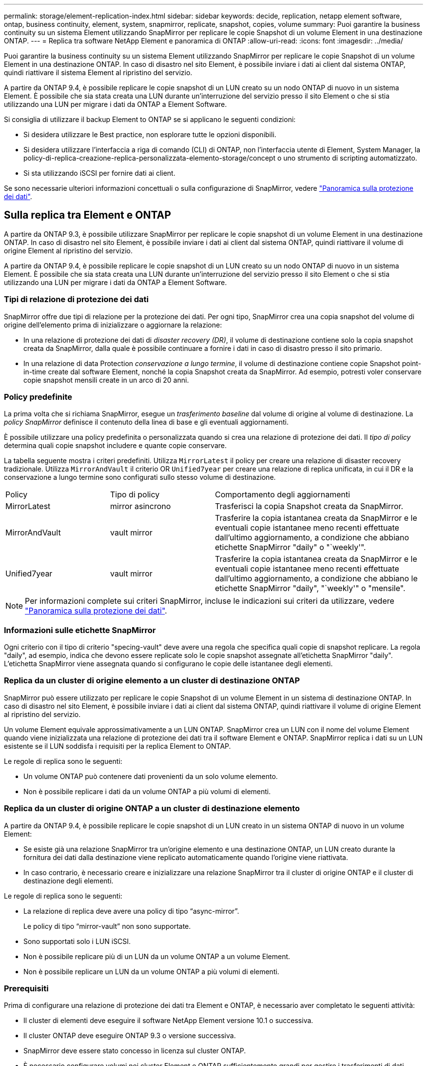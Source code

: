 ---
permalink: storage/element-replication-index.html 
sidebar: sidebar 
keywords: decide, replication, netapp element software, ontap, business continuity, element, system, snapmirror, replicate, snapshot, copies, volume 
summary: Puoi garantire la business continuity su un sistema Element utilizzando SnapMirror per replicare le copie Snapshot di un volume Element in una destinazione ONTAP. 
---
= Replica tra software NetApp Element e panoramica di ONTAP
:allow-uri-read: 
:icons: font
:imagesdir: ../media/


[role="lead"]
Puoi garantire la business continuity su un sistema Element utilizzando SnapMirror per replicare le copie Snapshot di un volume Element in una destinazione ONTAP. In caso di disastro nel sito Element, è possibile inviare i dati ai client dal sistema ONTAP, quindi riattivare il sistema Element al ripristino del servizio.

A partire da ONTAP 9.4, è possibile replicare le copie snapshot di un LUN creato su un nodo ONTAP di nuovo in un sistema Element. È possibile che sia stata creata una LUN durante un'interruzione del servizio presso il sito Element o che si stia utilizzando una LUN per migrare i dati da ONTAP a Element Software.

Si consiglia di utilizzare il backup Element to ONTAP se si applicano le seguenti condizioni:

* Si desidera utilizzare le Best practice, non esplorare tutte le opzioni disponibili.
* Si desidera utilizzare l'interfaccia a riga di comando (CLI) di ONTAP, non l'interfaccia utente di Element, System Manager, la policy-di-replica-creazione-replica-personalizzata-elemento-storage/concept o uno strumento di scripting automatizzato.
* Si sta utilizzando iSCSI per fornire dati ai client.


Se sono necessarie ulteriori informazioni concettuali o sulla configurazione di SnapMirror, vedere link:https://docs.netapp.com/us-en/ontap/data-protection-disaster-recovery/index.html["Panoramica sulla protezione dei dati"^].



== Sulla replica tra Element e ONTAP

A partire da ONTAP 9.3, è possibile utilizzare SnapMirror per replicare le copie snapshot di un volume Element in una destinazione ONTAP. In caso di disastro nel sito Element, è possibile inviare i dati ai client dal sistema ONTAP, quindi riattivare il volume di origine Element al ripristino del servizio.

A partire da ONTAP 9.4, è possibile replicare le copie snapshot di un LUN creato su un nodo ONTAP di nuovo in un sistema Element. È possibile che sia stata creata una LUN durante un'interruzione del servizio presso il sito Element o che si stia utilizzando una LUN per migrare i dati da ONTAP a Element Software.



=== Tipi di relazione di protezione dei dati

SnapMirror offre due tipi di relazione per la protezione dei dati. Per ogni tipo, SnapMirror crea una copia snapshot del volume di origine dell'elemento prima di inizializzare o aggiornare la relazione:

* In una relazione di protezione dei dati di _disaster recovery (DR)_, il volume di destinazione contiene solo la copia snapshot creata da SnapMirror, dalla quale è possibile continuare a fornire i dati in caso di disastro presso il sito primario.
* In una relazione di data Protection _conservazione a lungo termine_, il volume di destinazione contiene copie Snapshot point-in-time create dal software Element, nonché la copia Snapshot creata da SnapMirror. Ad esempio, potresti voler conservare copie snapshot mensili create in un arco di 20 anni.




=== Policy predefinite

La prima volta che si richiama SnapMirror, esegue un _trasferimento baseline_ dal volume di origine al volume di destinazione. La _policy SnapMirror_ definisce il contenuto della linea di base e gli eventuali aggiornamenti.

È possibile utilizzare una policy predefinita o personalizzata quando si crea una relazione di protezione dei dati. Il _tipo di policy_ determina quali copie snapshot includere e quante copie conservare.

La tabella seguente mostra i criteri predefiniti. Utilizza `MirrorLatest` il policy per creare una relazione di disaster recovery tradizionale. Utilizza `MirrorAndVault` il criterio OR `Unified7year` per creare una relazione di replica unificata, in cui il DR e la conservazione a lungo termine sono configurati sullo stesso volume di destinazione.

[cols="25,25,50"]
|===


| Policy | Tipo di policy | Comportamento degli aggiornamenti 


 a| 
MirrorLatest
 a| 
mirror asincrono
 a| 
Trasferisci la copia Snapshot creata da SnapMirror.



 a| 
MirrorAndVault
 a| 
vault mirror
 a| 
Trasferire la copia istantanea creata da SnapMirror e le eventuali copie istantanee meno recenti effettuate dall'ultimo aggiornamento, a condizione che abbiano etichette SnapMirror "daily" o "`weekly'".



 a| 
Unified7year
 a| 
vault mirror
 a| 
Trasferire la copia istantanea creata da SnapMirror e le eventuali copie istantanee meno recenti effettuate dall'ultimo aggiornamento, a condizione che abbiano le etichette SnapMirror "daily", "`weekly'" o "mensile".

|===
[NOTE]
====
Per informazioni complete sui criteri SnapMirror, incluse le indicazioni sui criteri da utilizzare, vedere link:https://docs.netapp.com/us-en/ontap/data-protection-disaster-recovery/index.html["Panoramica sulla protezione dei dati"^].

====


=== Informazioni sulle etichette SnapMirror

Ogni criterio con il tipo di criterio "specing-vault" deve avere una regola che specifica quali copie di snapshot replicare. La regola "daily", ad esempio, indica che devono essere replicate solo le copie snapshot assegnate all'etichetta SnapMirror "daily". L'etichetta SnapMirror viene assegnata quando si configurano le copie delle istantanee degli elementi.



=== Replica da un cluster di origine elemento a un cluster di destinazione ONTAP

SnapMirror può essere utilizzato per replicare le copie Snapshot di un volume Element in un sistema di destinazione ONTAP. In caso di disastro nel sito Element, è possibile inviare i dati ai client dal sistema ONTAP, quindi riattivare il volume di origine Element al ripristino del servizio.

Un volume Element equivale approssimativamente a un LUN ONTAP. SnapMirror crea un LUN con il nome del volume Element quando viene inizializzata una relazione di protezione dei dati tra il software Element e ONTAP. SnapMirror replica i dati su un LUN esistente se il LUN soddisfa i requisiti per la replica Element to ONTAP.

Le regole di replica sono le seguenti:

* Un volume ONTAP può contenere dati provenienti da un solo volume elemento.
* Non è possibile replicare i dati da un volume ONTAP a più volumi di elementi.




=== Replica da un cluster di origine ONTAP a un cluster di destinazione elemento

A partire da ONTAP 9.4, è possibile replicare le copie snapshot di un LUN creato in un sistema ONTAP di nuovo in un volume Element:

* Se esiste già una relazione SnapMirror tra un'origine elemento e una destinazione ONTAP, un LUN creato durante la fornitura dei dati dalla destinazione viene replicato automaticamente quando l'origine viene riattivata.
* In caso contrario, è necessario creare e inizializzare una relazione SnapMirror tra il cluster di origine ONTAP e il cluster di destinazione degli elementi.


Le regole di replica sono le seguenti:

* La relazione di replica deve avere una policy di tipo "`async-mirror`".
+
Le policy di tipo "`mirror-vault`" non sono supportate.

* Sono supportati solo i LUN iSCSI.
* Non è possibile replicare più di un LUN da un volume ONTAP a un volume Element.
* Non è possibile replicare un LUN da un volume ONTAP a più volumi di elementi.




=== Prerequisiti

Prima di configurare una relazione di protezione dei dati tra Element e ONTAP, è necessario aver completato le seguenti attività:

* Il cluster di elementi deve eseguire il software NetApp Element versione 10.1 o successiva.
* Il cluster ONTAP deve eseguire ONTAP 9.3 o versione successiva.
* SnapMirror deve essere stato concesso in licenza sul cluster ONTAP.
* È necessario configurare volumi nei cluster Element e ONTAP sufficientemente grandi per gestire i trasferimenti di dati anticipati.
* Se si utilizza il tipo di criterio "speculare-vault", è necessario configurare un'etichetta SnapMirror per la replica delle copie snapshot dell'elemento.
+
[NOTE]
====
È possibile eseguire questa attività solo nell'interfaccia utente Web del software Element.

====
* È necessario assicurarsi che la porta 5010 sia disponibile.
* Se si prevede che potrebbe essere necessario spostare un volume di destinazione, è necessario assicurarsi che la connettività full-mesh esista tra l'origine e la destinazione. Ogni nodo del cluster di origine degli elementi deve essere in grado di comunicare con ogni nodo del cluster di destinazione ONTAP.




=== Dettagli del supporto

La seguente tabella mostra i dettagli del supporto per il backup Element to ONTAP.

[cols="25,75"]
|===


| Risorsa o funzione | Dettagli del supporto 


 a| 
SnapMirror
 a| 
* La funzione di ripristino di SnapMirror non è supportata.
* I `MirrorAllSnapshots` criteri e `XDPDefault` non sono supportati.
* Il tipo di policy "`vault`" non è supportato.
* La regola definita dal sistema "`all_source_snapshot`" non è supportata.
* Il tipo di policy "`mirror-vault`" è supportato solo per la replica dal software Element a ONTAP. Utilizzare "`async-mirror`" per la replica da ONTAP al software Element.
* Le `-schedule` opzioni e `-prefix` per `snapmirror policy add-rule` non sono supportate.
* Le `-preserve` opzioni e `-quick-resync` per `snapmirror resync` non sono supportate.
* L'efficienza dello storage non viene preservata.
* Le implementazioni di protezione dei dati fan-out e cascata non sono supportate.




 a| 
ONTAP
 a| 
* ONTAP Select è supportato a partire da ONTAP 9.4 ed Element 10.3.
* Cloud Volumes ONTAP è supportato a partire da ONTAP 9.5 ed Element 11.0.




 a| 
Elemento
 a| 
* Il limite delle dimensioni del volume è 8 TIB.
* La dimensione del blocco di volume deve essere di 512 byte. Le dimensioni di un blocco di 4K byte non sono supportate.
* Le dimensioni del volume devono essere un multiplo di 1 MiB.
* Gli attributi del volume non vengono conservati.
* Il numero massimo di copie snapshot da replicare è 30.




 a| 
Rete
 a| 
* È consentita una singola connessione TCP per ogni trasferimento.
* Il nodo Element deve essere specificato come indirizzo IP. La ricerca del nome host DNS non è supportata.
* Gli IPspaces non sono supportati.




 a| 
SnapLock
 a| 
I volumi SnapLock non sono supportati.



 a| 
FlexGroup
 a| 
I volumi FlexGroup non sono supportati.



 a| 
DR. SVM
 a| 
I volumi ONTAP in una configurazione DR SVM non sono supportati.



 a| 
MetroCluster
 a| 
I volumi ONTAP in una configurazione MetroCluster non sono supportati.

|===